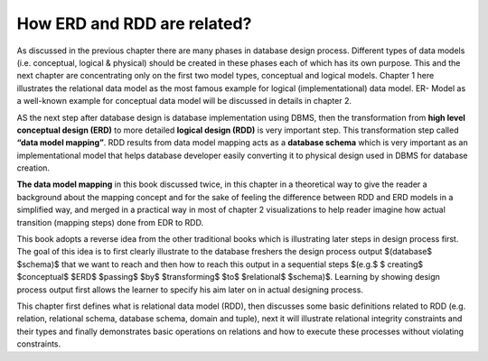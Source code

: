 How ERD and RDD are related?
==========================

As discussed in the previous chapter there are many phases in database design process. Different types of data models (i.e. conceptual, logical & physical) should be created in 
these phases each of which has its own purpose. This and the next chapter are concentrating only on the first two model types, conceptual and logical models. 
Chapter 1 here illustrates the relational data model as the most famous example for logical (implementational) data model. ER- Model as a well-known example 
for conceptual data model will be discussed in details in chapter 2.

AS the next step after database design is database implementation using DBMS, then the transformation from **high level conceptual design (ERD)** to more
detailed **logical design (RDD)** is very important step. This transformation step called **“data model mapping”**. RDD results from data model mapping 
acts as a **database schema** which is very important as an implementational model that helps database developer easily converting it to physical design used in
DBMS for database creation.

**The data model mapping** in this book discussed twice, in this chapter in a theoretical way to give the reader a background about the mapping concept and 
for the sake of feeling the difference between RDD and ERD models in a simplified way, and merged in a practical way in most of chapter 2 visualizations to 
help reader imagine how actual transition (mapping steps) done from EDR to RDD.  

This book adopts a reverse idea from the other traditional books which is illustrating later steps in design process first. The goal of this idea is to first clearly 
illustrate to the database freshers the design process output $(database$ $schema)$ that we want to reach and then how to reach this output in a sequential steps
$(e.g.$ $ creating$ $conceptual$ $ERD$ $passing$  $by$ $transforming$ $to$ $relational$ $schema)$. Learning by showing design process output first allows 
the learner to specify his aim later on in actual designing process.

This chapter first defines what is relational data model (RDD), then discusses some basic definitions related to RDD (e.g. relation, relational schema, database 
schema, domain and tuple), next it will illustrate relational integrity constraints and their types and finally demonstrates basic operations on relations and how to 
execute these processes without violating constraints. 









